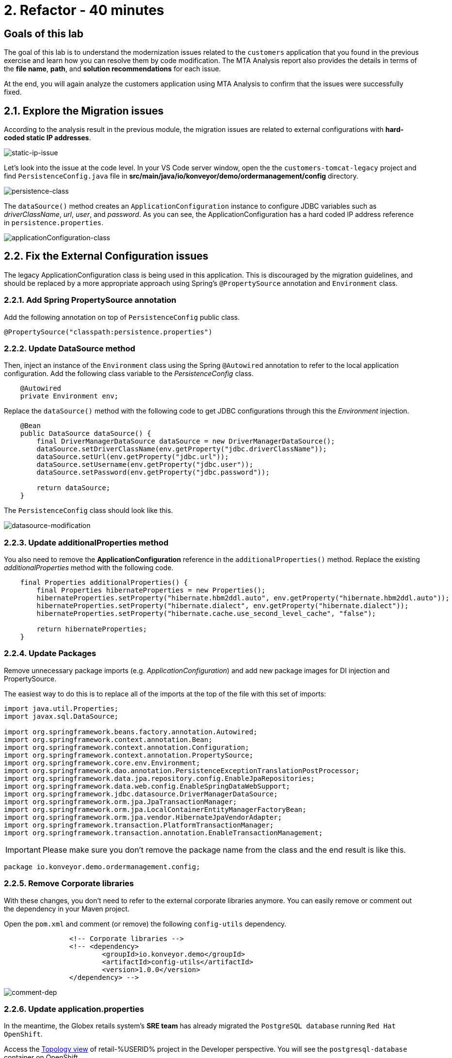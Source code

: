 = 2. Refactor - 40 minutes
:imagesdir: ../assets/images

== Goals of this lab

The goal of this lab is to understand the modernization issues related to the `customers` application that you found in the previous exercise and learn how you can resolve them by code modification. The MTA Analysis report also provides the details in terms of the *file name*, *path*, and *solution recommendations* for each issue.

At the end, you will again analyze the customers application using MTA Analysis to confirm that the issues were successfully fixed.

== 2.1. Explore the Migration issues

According to the analysis result in the previous module, the migration issues are related to external configurations with *hard-coded static IP addresses*.

image::static-ip-issue.png[static-ip-issue]

Let's look into the issue at the code level. In your VS Code server window, open the the `customers-tomcat-legacy` project and find `PersistenceConfig.java` file in *src/main/java/io/konveyor/demo/ordermanagement/config* directory.

image::persistence-class.png[persistence-class]

The `dataSource()` method creates an `ApplicationConfiguration` instance to configure JDBC variables such as _driverClassName_, _url_, _user_, and _password_. As you can see, the ApplicationConfiguration has a hard coded IP address reference in `persistence.properties`.

image::applicationConfiguration-class.png[applicationConfiguration-class]

== 2.2. Fix the External Configuration issues

The legacy ApplicationConfiguration class is being used in this application. This is discouraged by the migration guidelines, and should be replaced by a more appropriate approach using Spring's `@PropertySource` annotation and `Environment` class.

=== 2.2.1. Add Spring PropertySource annotation

Add the following annotation on top of `PersistenceConfig` public class.

[.console-input]
[source,java,subs="+attributes,macros+"]
----
@PropertySource("classpath:persistence.properties")
----

=== 2.2.2. Update DataSource method

Then, inject an instance of the `Environment` class using the Spring `@Autowired` annotation to refer to the local application configuration. Add the following class variable to the _PersistenceConfig_ class.

[.console-input]
[source,java,subs="+attributes,macros+"]
----
    @Autowired
    private Environment env;
----

Replace the `dataSource()` method with the following code to get JDBC configurations through this the _Environment_ injection.

[.console-input]
[source,java,subs="+attributes,macros+"]
----
    @Bean
    public DataSource dataSource() {
        final DriverManagerDataSource dataSource = new DriverManagerDataSource();
        dataSource.setDriverClassName(env.getProperty("jdbc.driverClassName"));
        dataSource.setUrl(env.getProperty("jdbc.url"));
        dataSource.setUsername(env.getProperty("jdbc.user"));
        dataSource.setPassword(env.getProperty("jdbc.password"));

        return dataSource;
    }
----

The `PersistenceConfig` class should look like this.

image::datasource-modification.png[datasource-modification]

=== 2.2.3. Update additionalProperties method

You also need to remove the *ApplicationConfiguration* reference in the `additionalProperties()` method. Replace the existing _additionalProperties_ method with the following code.

[.console-input]
[source,java,subs="+attributes,macros+"]
----
    final Properties additionalProperties() {
        final Properties hibernateProperties = new Properties();
        hibernateProperties.setProperty("hibernate.hbm2ddl.auto", env.getProperty("hibernate.hbm2ddl.auto"));
        hibernateProperties.setProperty("hibernate.dialect", env.getProperty("hibernate.dialect"));
        hibernateProperties.setProperty("hibernate.cache.use_second_level_cache", "false");

        return hibernateProperties;
    }
----

=== 2.2.4. Update Packages

Remove unnecessary package imports (e.g. _ApplicationConfiguration_) and add new package images for DI injection and PropertySource.

The easiest way to do this is to replace all of the imports at the top of the file with this set of imports:

[.console-input]
[source,java,subs="+attributes,macros+"]
----
import java.util.Properties;
import javax.sql.DataSource;

import org.springframework.beans.factory.annotation.Autowired;
import org.springframework.context.annotation.Bean;
import org.springframework.context.annotation.Configuration;
import org.springframework.context.annotation.PropertySource;
import org.springframework.core.env.Environment;
import org.springframework.dao.annotation.PersistenceExceptionTranslationPostProcessor;
import org.springframework.data.jpa.repository.config.EnableJpaRepositories;
import org.springframework.data.web.config.EnableSpringDataWebSupport;
import org.springframework.jdbc.datasource.DriverManagerDataSource;
import org.springframework.orm.jpa.JpaTransactionManager;
import org.springframework.orm.jpa.LocalContainerEntityManagerFactoryBean;
import org.springframework.orm.jpa.vendor.HibernateJpaVendorAdapter;
import org.springframework.transaction.PlatformTransactionManager;
import org.springframework.transaction.annotation.EnableTransactionManagement;
----

[IMPORTANT]
====
Please make sure you don't remove the package name from the class and the end result is like this.
====

[.console-output]
[source,bash,subs="+attributes,macros+"]
----
package io.konveyor.demo.ordermanagement.config;
----

=== 2.2.5. Remove Corporate libraries

With these changes, you don't need to refer to the external corporate libraries anymore. You can easily remove or comment out the dependency in your Maven project.

Open the `pom.xml` and comment (or remove) the following `config-utils` dependency.

[.console-input]
[source,xml,subs="+attributes,macros+"]
----
		<!-- Corporate libraries -->
		<!-- <dependency>
			<groupId>io.konveyor.demo</groupId>
			<artifactId>config-utils</artifactId>
			<version>1.0.0</version>
		</dependency> -->
----

image::comment-dep.png[comment-dep]

=== 2.2.6. Update application.properties

In the meantime, the Globex retails system's *SRE team* has already migrated the `PostgreSQL database` running `Red Hat OpenShift`.

Access the link:https://console-openshift-console.%SUBDOMAIN%/topology/ns/retail-%USERID%?view=graph[Topology view^] of retail-%USERID% project in the Developer perspective. You will see the `postgresql-database` container on OpenShift.

* Username: `%USERID%`
* Password: `{openshift-password}`

image::retail-topology.png[comment-dep]

In VSCode, Open the `persistence.properties` in the *src/main/resources* folder to access the *customers* data in the new *postgresql-customer* container on OpenShift.

Replace the following `jdbc.url`.

[.console-input]
[source,properties,subs="+attributes,macros+"]
----
jdbc.url=jdbc:postgresql://postgresql-customer.retail-%USERID%.svc.cluster.local:5432/customer
----

image::update-app-props.png[update-app-props]

=== 2.2.7. Test the build

Go to the `Terminal` window in VS Code server. Then, build and package the customer application again:

[.console-input]
[source,sh,subs="+attributes,macros+"]
----
cd $HOME/modern-app-dev/customers-tomcat-legacy/ &&
mvn clean package
----

The output should end up with `BUILD SUCCESS`.

[.console-output]
[source,bash,subs="+attributes,macros+"]
----
....
[INFO] Packaging webapp
[INFO] Assembling webapp [customers-tomcat] in [/home/codeserver/modern-app-dev/customers-tomcat-legacy/target/customers-tomcat-0.0.1-SNAPSHOT]
[INFO] Processing war project
[INFO] Building war: /home/codeserver/modern-app-dev/customers-tomcat-legacy/target/customers-tomcat-0.0.1-SNAPSHOT.war
[INFO] ------------------------------------------------------------------------
[INFO] BUILD SUCCESS
[INFO] ------------------------------------------------------------------------
[INFO] Total time:  15.198 s
[INFO] Finished at: 2024-06-29T02:56:36Z
[INFO] ------------------------------------------------------------------------
----

=== 2.2.8. Commit and Push Changes

Before you analyzing the MTA report, you need to commit and push changes to Gitea repository. Go back to VS Code and select `Source Control` menu on the left.

You will see 3 changes:

* pom.xml
* PersistenceConfig.java
* persistence.properties

Type `Fix migration issues` in the comment. Select `Commit`.

image::code-commit.png[code-commit]

Select `Yes`.

image::code-commit-yes.png[code-commit]

Select `Sync Changes`.

image::sync-changes.png[sync-changes]

[NOTE]
====
You might see *Would you like code-server to periodically run "git fetch"?* popup message on the right bottom. Then, you can ignore it.
====

If you go back to your link:https://gitea.%SUBDOMAIN%/%USERID%/modern-app-dev/src/branch/ocp-4.15[Gitea repository^], you will see the commit. Make sure that you're referring to the *ocp-4.15* branch.

image::gitea-commit.png[gitea-commit]

=== 2.2.9. Re-run MTA Analysis

Go back to the link:https://mta-mta-%USERID%.%SUBDOMAIN%/applications/analysis-tab[MTA Analysis web console^] and create a new inventory element to analyze the modernized application (*customers*).

Click on `Create new`.

image::mta-new-analysis.png[mta-new-analysis]

Fill in the following fields, and click `Create`:

* Name: `New Customers`
* Description: `Modernized Customers management service`
* Business service: `Retail`
* Tags: `Language / Java`, `Runtime / Tomcat`, `Runtime / Spring Boot`, `Operating System / RHEL 8`, `Database / Postgresql`

* Source code:
** Repository type - `Git`
** Source Repository - `https://gitea.%SUBDOMAIN%/%USERID%/modern-app-dev.git`
** Branch - `ocp-4.15`
** Root path - `customers-tomcat-legacy`

image::mta-new-app.png[mta-new-app]
image::mta-new-app-2.png[mta-new-app]

Once you go back to the Application inventory page, search `New Customers` by name. Then, choose the _New Customers_ application inventory. Click on `Analyze`.

image::mta-search-new-customers.png[mta-search-new-customers]

[NOTE]
====
In case you run the MTA report for the first time (e.g., you skipped module 1), go to the *Administration* view, select *Repositories > Git*. `Toggle` the *Consume insecure Git repositories* switch to the right.

image::mta-admin-git.png[admin git]

You can also log in to the Gitea repository with the following credentials.

* Username - `%USERID%`
* Password - `{openshift-password}`
====

Select `Source code` in Analysis mode popup.

image::add-applications.png[Add applications]

Click on `Next`.

You will now be presented with options for transformation targets. Click on `Containers`, `Linux`, and `OpenJDK` as parameters for the application analysis just as before.

image::configure-analysis-checked.png[Configure Analysis]

Click on `Next`.

Select `Application and internal dependencies only` for the scope of dependencies.

image::packages.png[Select packages]

Click on `Next`.

You will now be presented with options for custom rules.

image::custom-rules.png[Custom rules]

Select `Repository` tab to refer to a custom rule (`corporate-framework-config.windup.xml`) in the *customrules* directory of your Gitea repository.

Key in the following information in the repository page.

* Repository type - `Git`
* Source Repository - `https://gitea.%SUBDOMAIN%/%USERID%/modern-app-dev.git`
* Branch - `ocp-4.15`
* Root path - `customrules`
* Associated credentials - `None`

[NOTE]
====
In case you don't see `None` in the `Associated credentials`, please leave it since the field is not mandatory.
====

image::add-repository-customrules.png[add-repository-customrules]

Click on `Next`.

Next, click on `Next` in `Advanced options` to stick with the default options.

image::fine-tune.png[Fine tuning]

Lastly, we are presented with a summary of the configuration for our analysis.

image::finish-project.png[Finish project]

Click on `Run`.

Now the new analysis will start, and once it is finished you will be able to access the reports. Stay on this view until the analysis is finished.

[NOTE]
====
The analysis will take a few minutes to pull the Windup image and execute the application analysis.
====

image::new-active-analysis.png[Active analysis]

Select *Customers* application. Then click on `Issues` in the *Details* tab on the right.

image::new-active-analysis-report.png[Active analysis]

Configure the project with the same settings and custom rules that we used for the Customers Service project. Once the report is finished, verify that you have `no` issues with the application.

## Congratulations!

You have successfully migrated this app and now ready to deploy to OpenShift, *congratulations!*

image::new-report-solution-view.png[New view report]

